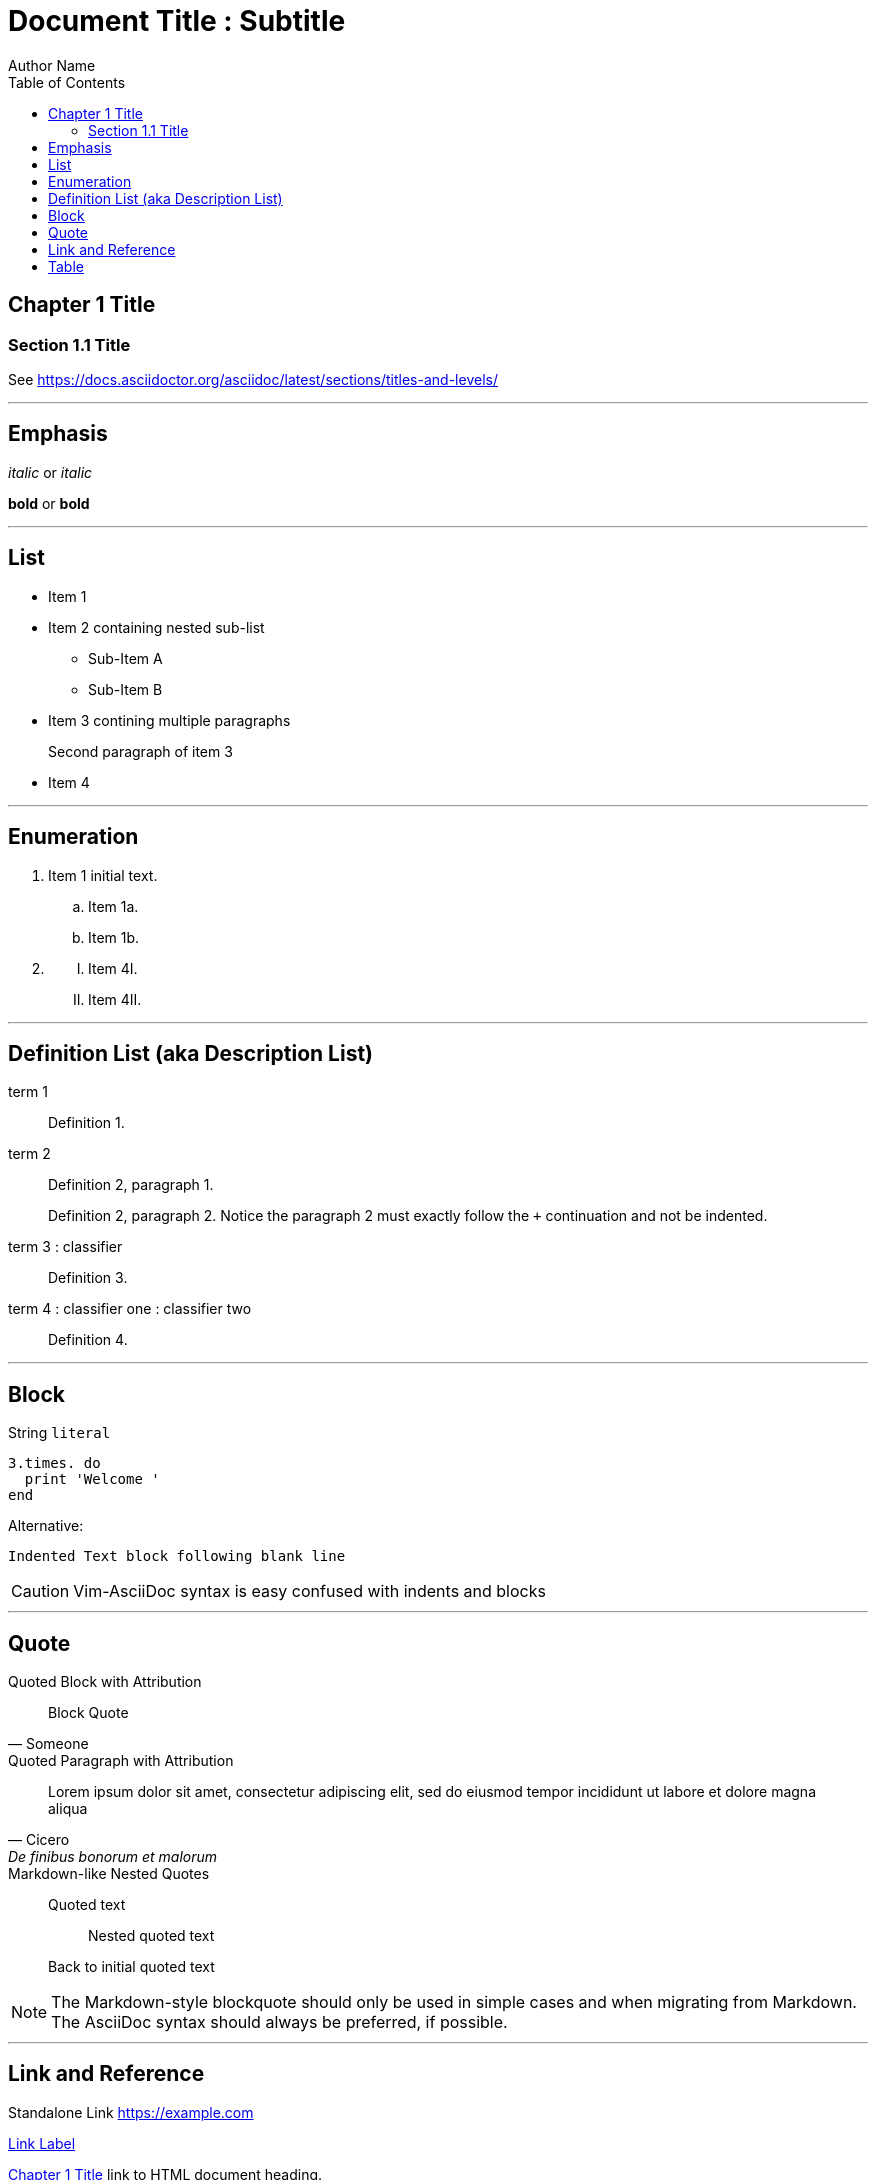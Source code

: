 // Copyright 2024 dah4k
// SPDX-License-Identifier: MIT-0

= Document Title : Subtitle
:author: Author Name
:url-repo: URL Repo
:!webfonts:
:toc:

== Chapter 1 Title

=== Section 1.1 Title

See https://docs.asciidoctor.org/asciidoc/latest/sections/titles-and-levels/

'''''

== Emphasis

_italic_ or __italic__

*bold* or **bold**

'''''

== List

* Item 1
* Item 2 containing nested sub-list
** Sub-Item A
** Sub-Item B
* Item 3 contining multiple paragraphs
+
Second paragraph of item 3
* Item 4

'''''

== Enumeration

[arabic]
. Item 1 initial text.
[loweralpha]
.. Item 1a.
.. Item 1b.
. {blank}
[upperroman]
.. Item 4I.
.. Item 4II.

'''''

== Definition List (aka Description List)

term 1::
  Definition 1.

term 2::
  Definition 2, paragraph 1.
+
Definition 2, paragraph 2.
Notice the paragraph 2 must exactly follow the `+` continuation and not be indented.

term 3 : classifier::
  Definition 3.

term 4 : classifier one : classifier two::
  Definition 4.

'''''

== Block

String `+literal+`

[source, ruby]
----
3.times. do
  print 'Welcome '
end
----

Alternative:

    Indented Text block following blank line

CAUTION: Vim-AsciiDoc syntax is easy confused with indents and blocks

'''''

== Quote

.Quoted Block with Attribution
[quote, Someone]
____
Block Quote
____

.Quoted Paragraph with Attribution
"Lorem ipsum dolor sit amet, consectetur adipiscing elit,
sed do eiusmod tempor incididunt ut labore et dolore magna aliqua"
-- Cicero, _De finibus bonorum et malorum_

.Markdown-like Nested Quotes
> Quoted text
>
> > Nested quoted text
>
> Back to initial quoted text

NOTE: The Markdown-style blockquote should only be used in simple cases
and when migrating from Markdown.
The AsciiDoc syntax should always be preferred, if possible.

'''''

== Link and Reference

Standalone Link https://example.com

https://example.com[Link Label]

link:document.html#chapter-1-title[Chapter 1 Title] link to HTML document heading.

xref:document.adoc#chapter-1-title[Chapter 1 Title] Cross-Reference to anchor.
Another <<chapter-1-title>> cross-reference to anchor.

{ref}[Reference Label]

:ref: https://example.com

Footnote references, like{empty}footnote:[A footnote. An `+{empty}+` may be inserted to avoid adjacent `likefootnote` more difficult to read.].
Note that footnotes may get rearranged, e.g., to the bottom of the "page".

URL and Email autolinks

* http://example.com
* https://example.com
* ftp://example.com
* user@example.com
* mailto:user@example.com

'''''

== Table

|===
|Command |Description

|`cd`   |Change working directory
|`ls`   |List directory contents
|`pwd`  |Print working directory
|===
